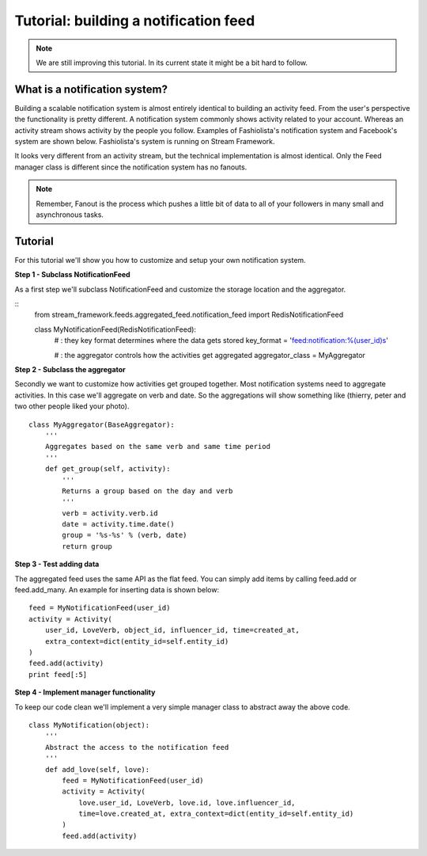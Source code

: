 Tutorial: building a notification feed
======================================


.. note::

    We are still improving this tutorial. In its current state it might be a bit hard to follow.
    

What is a notification system?
------------------------------

Building a scalable notification system is almost entirely identical to building an activity feed.
From the user's perspective the functionality is pretty different.
A notification system commonly shows activity related to your account. 
Whereas an activity stream shows activity by the people you follow.
Examples of Fashiolista's notification system and Facebook's system are shown below.
Fashiolista's system is running on Stream Framework.


.. image:: _static/notification_system.png
.. image:: _static/fb_notification_system.png

It looks very different from an activity stream, but the technical implementation is almost identical.
Only the Feed manager class is different since the notification system has no fanouts.

.. note::

    Remember, Fanout is the process which pushes a little bit of data to all of your
    followers in many small and asynchronous tasks.
    


Tutorial
--------

For this tutorial we'll show you how to customize and setup your own notification system.


**Step 1 - Subclass NotificationFeed**

As a first step we'll subclass NotificationFeed and customize the storage location and the aggregator.

::
    from stream_framework.feeds.aggregated_feed.notification_feed import RedisNotificationFeed
    
    class MyNotificationFeed(RedisNotificationFeed):
        # : they key format determines where the data gets stored
        key_format = 'feed:notification:%(user_id)s'
        
        # : the aggregator controls how the activities get aggregated
        aggregator_class = MyAggregator
        

**Step 2 - Subclass the aggregator**

Secondly we want to customize how activities get grouped together. Most notification systems need to aggregate activities.
In this case we'll aggregate on verb and date. So the aggregations will show something like (thierry, peter and two other people liked your photo).

::

    class MyAggregator(BaseAggregator):
        '''
        Aggregates based on the same verb and same time period
        '''
        def get_group(self, activity):
            '''
            Returns a group based on the day and verb
            '''
            verb = activity.verb.id
            date = activity.time.date()
            group = '%s-%s' % (verb, date)
            return group

**Step 3 - Test adding data**

The aggregated feed uses the same API as the flat feed. You can simply add items by calling feed.add or feed.add_many. 
An example for inserting data is shown below:

::

    feed = MyNotificationFeed(user_id)
    activity = Activity(
        user_id, LoveVerb, object_id, influencer_id, time=created_at,
        extra_context=dict(entity_id=self.entity_id)
    ) 
    feed.add(activity)
    print feed[:5]

**Step 4 - Implement manager functionality**

To keep our code clean we'll implement a very simple manager class to abstract away the above code.

::

    class MyNotification(object):
        '''
        Abstract the access to the notification feed
        '''
        def add_love(self, love):
            feed = MyNotificationFeed(user_id)
            activity = Activity(
                love.user_id, LoveVerb, love.id, love.influencer_id,
                time=love.created_at, extra_context=dict(entity_id=self.entity_id)
            ) 
            feed.add(activity)
            
